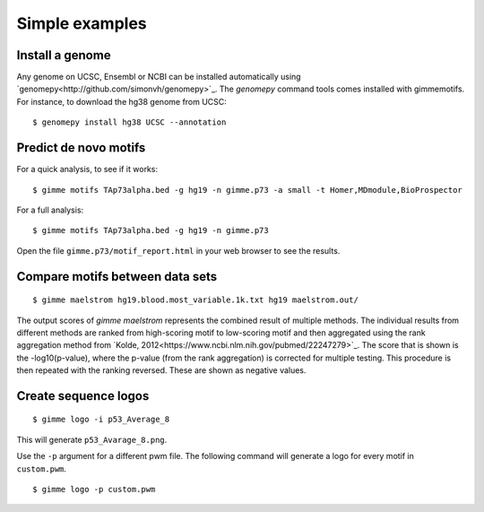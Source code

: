 .. _`simple_examples`:

Simple examples
===============

Install a genome
----------------

Any genome on UCSC, Ensembl or NCBI can be installed automatically using `genomepy<http://github.com/simonvh/genomepy>`_. The `genomepy` command tools comes installed with gimmemotifs. For instance, to download the hg38 genome from UCSC:

::

    $ genomepy install hg38 UCSC --annotation

Predict de novo motifs
----------------------

For a quick analysis, to see if it works:

::
    
    $ gimme motifs TAp73alpha.bed -g hg19 -n gimme.p73 -a small -t Homer,MDmodule,BioProspector

For a full analysis:

::
    
    $ gimme motifs TAp73alpha.bed -g hg19 -n gimme.p73 


Open the file ``gimme.p73/motif_report.html`` in your web browser to see the results.

Compare motifs between data sets
--------------------------------

::

    $ gimme maelstrom hg19.blood.most_variable.1k.txt hg19 maelstrom.out/

The output scores of `gimme maelstrom` represents the combined result of multiple methods. 
The individual results from different methods are ranked from high-scoring motif to low-scoring motif
and then aggregated using the rank aggregation method from `Kolde, 2012<https://www.ncbi.nlm.nih.gov/pubmed/22247279>`_. 
The score that is shown is the -log10(p-value), where the p-value (from the rank aggregation) is corrected for multiple testing. 
This procedure is then repeated with the ranking reversed. These are shown as negative values.

Create sequence logos
---------------------

::

    $ gimme logo -i p53_Average_8

This will generate ``p53_Avarage_8.png``.

.. image:: images/p53_Average_8.png

Use the ``-p`` argument for a different pwm file. 
The following command will generate a logo for every motif in ``custom.pwm``.

::  

   $ gimme logo -p custom.pwm

 
